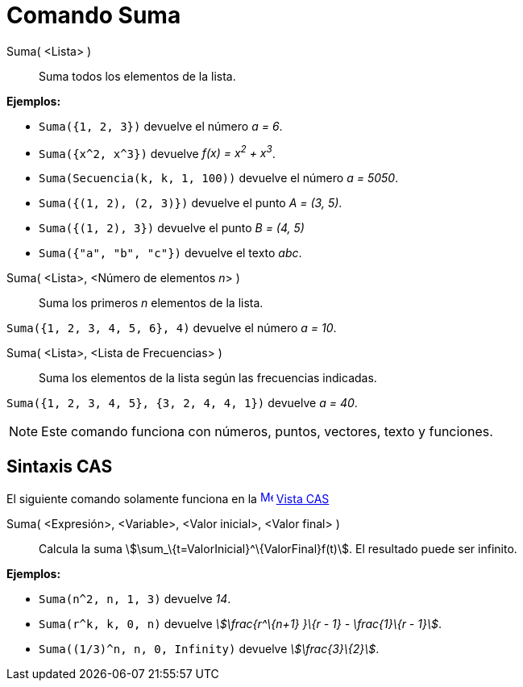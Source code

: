 = Comando Suma
:page-revisar: prioritario
:page-en: commands/Sum
ifdef::env-github[:imagesdir: /es/modules/ROOT/assets/images]

Suma( <Lista> )::
  Suma todos los elementos de la lista.

[EXAMPLE]
====

*Ejemplos:*

* `++Suma({1, 2, 3})++` devuelve el número _a = 6_.
* `++Suma({x^2, x^3})++` devuelve _f(x) = x^2^ + x^3^_.
* `++Suma(Secuencia(k, k, 1, 100))++` devuelve el número _a = 5050_.
* `++Suma({(1, 2), (2, 3)})++` devuelve el punto _A = (3, 5)_.
* `++Suma({(1, 2), 3})++` devuelve el punto _B = (4, 5)_
* `++Suma({"a", "b", "c"})++` devuelve el texto _abc_.

====

Suma( <Lista>, <Número de elementos __n__> )::
  Suma los primeros _n_ elementos de la lista.

[EXAMPLE]
====

`++Suma({1, 2, 3, 4, 5, 6}, 4)++` devuelve el número _a = 10_.

====

Suma( <Lista>, <Lista de Frecuencias> )::
  Suma los elementos de la lista según las frecuencias indicadas.

[EXAMPLE]
====

`++Suma({1, 2, 3, 4, 5}, {3, 2, 4, 4, 1})++` devuelve _a = 40_.

====

[NOTE]
====

Este comando funciona con números, puntos, vectores, texto y funciones.

====

== Sintaxis CAS

El siguiente comando solamente funciona en la xref:/Vista_CAS.adoc[image:16px-Menu_view_cas.svg.png[Menu view
cas.svg,width=16,height=16]] xref:/Vista_CAS.adoc[Vista CAS]

Suma( <Expresión>, <Variable>, <Valor inicial>, <Valor final> )::
  Calcula la suma stem:[\sum_\{t=ValorInicial}^\{ValorFinal}f(t)]. El resultado puede ser infinito.

[EXAMPLE]
====

*Ejemplos:*

* `++Suma(n^2, n, 1, 3)++` devuelve _14_.
* `++Suma(r^k, k, 0, n)++` devuelve _stem:[\frac{r^\{n+1} }\{r - 1} - \frac{1}\{r - 1}]_.
* `++Suma((1/3)^n, n, 0, Infinity)++` devuelve _stem:[\frac{3}\{2}]_.

====
